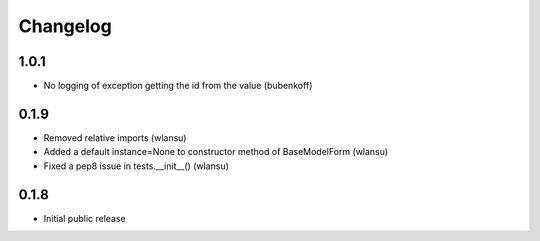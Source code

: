 Changelog
=========

1.0.1
-----

* No logging of exception getting the id from the value (bubenkoff)


0.1.9
-----

* Removed relative imports (wlansu)
* Added a default instance=None to constructor method of BaseModelForm (wlansu)
* Fixed a pep8 issue in tests.__init__() (wlansu)


0.1.8
-----

* Initial public release
